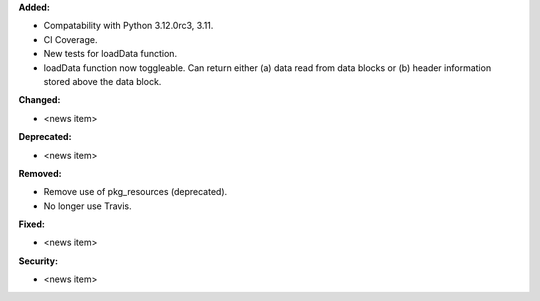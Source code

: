 **Added:**

* Compatability with Python 3.12.0rc3, 3.11.
* CI Coverage.
* New tests for loadData function.
* loadData function now toggleable. Can return either (a) data read from data blocks or (b) header information stored
  above the data block.

**Changed:**

* <news item>

**Deprecated:**

* <news item>

**Removed:**

* Remove use of pkg_resources (deprecated).
* No longer use Travis.

**Fixed:**

* <news item>

**Security:**

* <news item>
